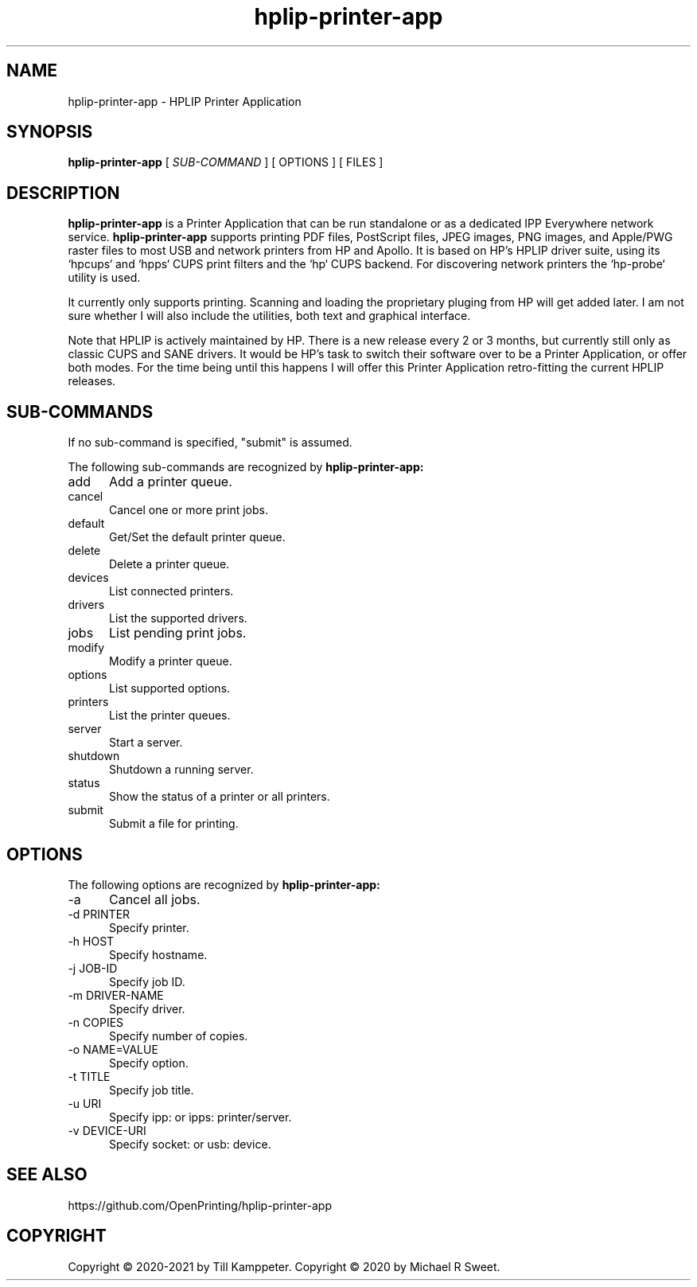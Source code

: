 .\"
.\" HPLIP Printer Application man page
.\"
.\" Copyright © 2020-2021 by Till Kamppeter
.\" Copyright © 2020 by Michael R Sweet
.\"
.\" Licensed under Apache License v2.0.  See the file "LICENSE" for more
.\" information.
.\"
.TH hplip-printer-app 1 "hplip-printer-app" "2021-09-04" "OpenPrinting"
.SH NAME
hplip-printer-app \- HPLIP Printer Application
.SH SYNOPSIS
.B hplip-printer-app
[
.I SUB-COMMAND
] [ OPTIONS ] [ FILES ]
.SH DESCRIPTION
.B hplip-printer-app
is a Printer Application that can be run standalone or as a dedicated IPP Everywhere network service.
.B hplip-printer-app
supports printing PDF files, PostScript files, JPEG images, PNG images, and Apple/PWG raster files to most USB and network printers from HP and Apollo. It is based on HP's HPLIP driver suite, using its `hpcups` and `hpps` CUPS print filters and the `hp` CUPS backend. For discovering network printers the `hp-probe` utility is used.

It currently only supports printing. Scanning and loading the proprietary pluging from HP will get added later. I am not sure whether I will also include the utilities, both text and graphical interface.

Note that HPLIP is actively maintained by HP. There is a new release every 2 or 3 months, but currently still only as classic CUPS and SANE drivers. It would be HP's task to switch their software over to be a Printer Application, or offer both modes. For the time being until this happens I will offer this Printer Application retro-fitting the current HPLIP releases.

.SH SUB-COMMANDS
If no sub-command is specified, "submit" is assumed.

The following sub-commands are recognized by
.B hplip-printer-app:
.TP 5
add
Add a printer queue.
.TP 5
cancel
Cancel one or more print jobs.
.TP 5
default
Get/Set the default printer queue.
.TP 5
delete
Delete a printer queue.
.TP 5
devices
List connected printers.
.TP 5
drivers
List the supported drivers.
.TP 5
jobs
List pending print jobs.
.TP 5
modify
Modify a printer queue.
.TP 5
options
List supported options.
.TP 5
printers
List the printer queues.
.TP 5
server
Start a server.
.TP 5
shutdown
Shutdown a running server.
.TP 5
status
Show the status of a printer or all printers.
.TP 5
submit
Submit a file for printing.
.SH OPTIONS
The following options are recognized by
.B hplip-printer-app:
.TP 5
-a
Cancel all jobs.
.TP 5
-d PRINTER
Specify printer.
.TP 5
-h HOST
Specify hostname.
.TP 5
-j JOB-ID
Specify job ID.
.TP 5
-m DRIVER-NAME
Specify driver.
.TP 5
-n COPIES
Specify number of copies.
.TP 5
-o NAME=VALUE
Specify option.
.TP 5
-t TITLE
Specify job title.
.TP 5
-u URI
Specify ipp: or ipps: printer/server.
.TP 5
-v DEVICE-URI
Specify socket: or usb: device.
.SH SEE ALSO
https://github.com/OpenPrinting/hplip-printer-app
.SH COPYRIGHT
Copyright \[co] 2020-2021 by Till Kamppeter.
Copyright \[co] 2020 by Michael R Sweet.
